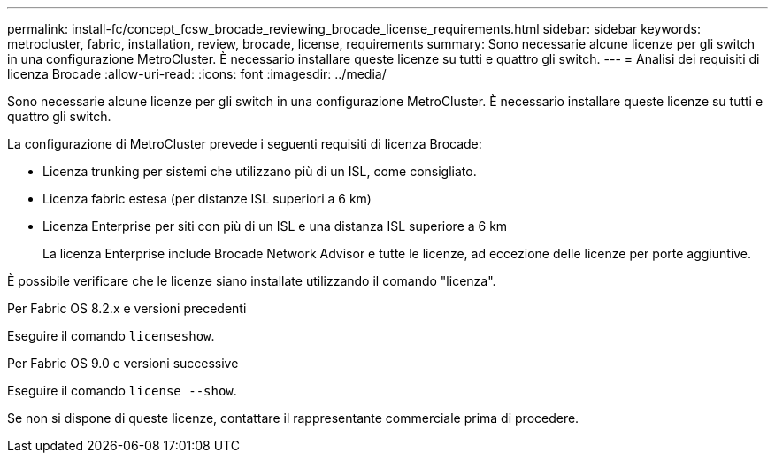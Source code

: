---
permalink: install-fc/concept_fcsw_brocade_reviewing_brocade_license_requirements.html 
sidebar: sidebar 
keywords: metrocluster, fabric, installation, review, brocade, license, requirements 
summary: Sono necessarie alcune licenze per gli switch in una configurazione MetroCluster. È necessario installare queste licenze su tutti e quattro gli switch. 
---
= Analisi dei requisiti di licenza Brocade
:allow-uri-read: 
:icons: font
:imagesdir: ../media/


[role="lead"]
Sono necessarie alcune licenze per gli switch in una configurazione MetroCluster. È necessario installare queste licenze su tutti e quattro gli switch.

La configurazione di MetroCluster prevede i seguenti requisiti di licenza Brocade:

* Licenza trunking per sistemi che utilizzano più di un ISL, come consigliato.
* Licenza fabric estesa (per distanze ISL superiori a 6 km)
* Licenza Enterprise per siti con più di un ISL e una distanza ISL superiore a 6 km
+
La licenza Enterprise include Brocade Network Advisor e tutte le licenze, ad eccezione delle licenze per porte aggiuntive.



È possibile verificare che le licenze siano installate utilizzando il comando "licenza".

[role="tabbed-block"]
====
.Per Fabric OS 8.2.x e versioni precedenti
--
Eseguire il comando `licenseshow`.

--
.Per Fabric OS 9.0 e versioni successive
--
Eseguire il comando `license --show`.

--
====
Se non si dispone di queste licenze, contattare il rappresentante commerciale prima di procedere.
